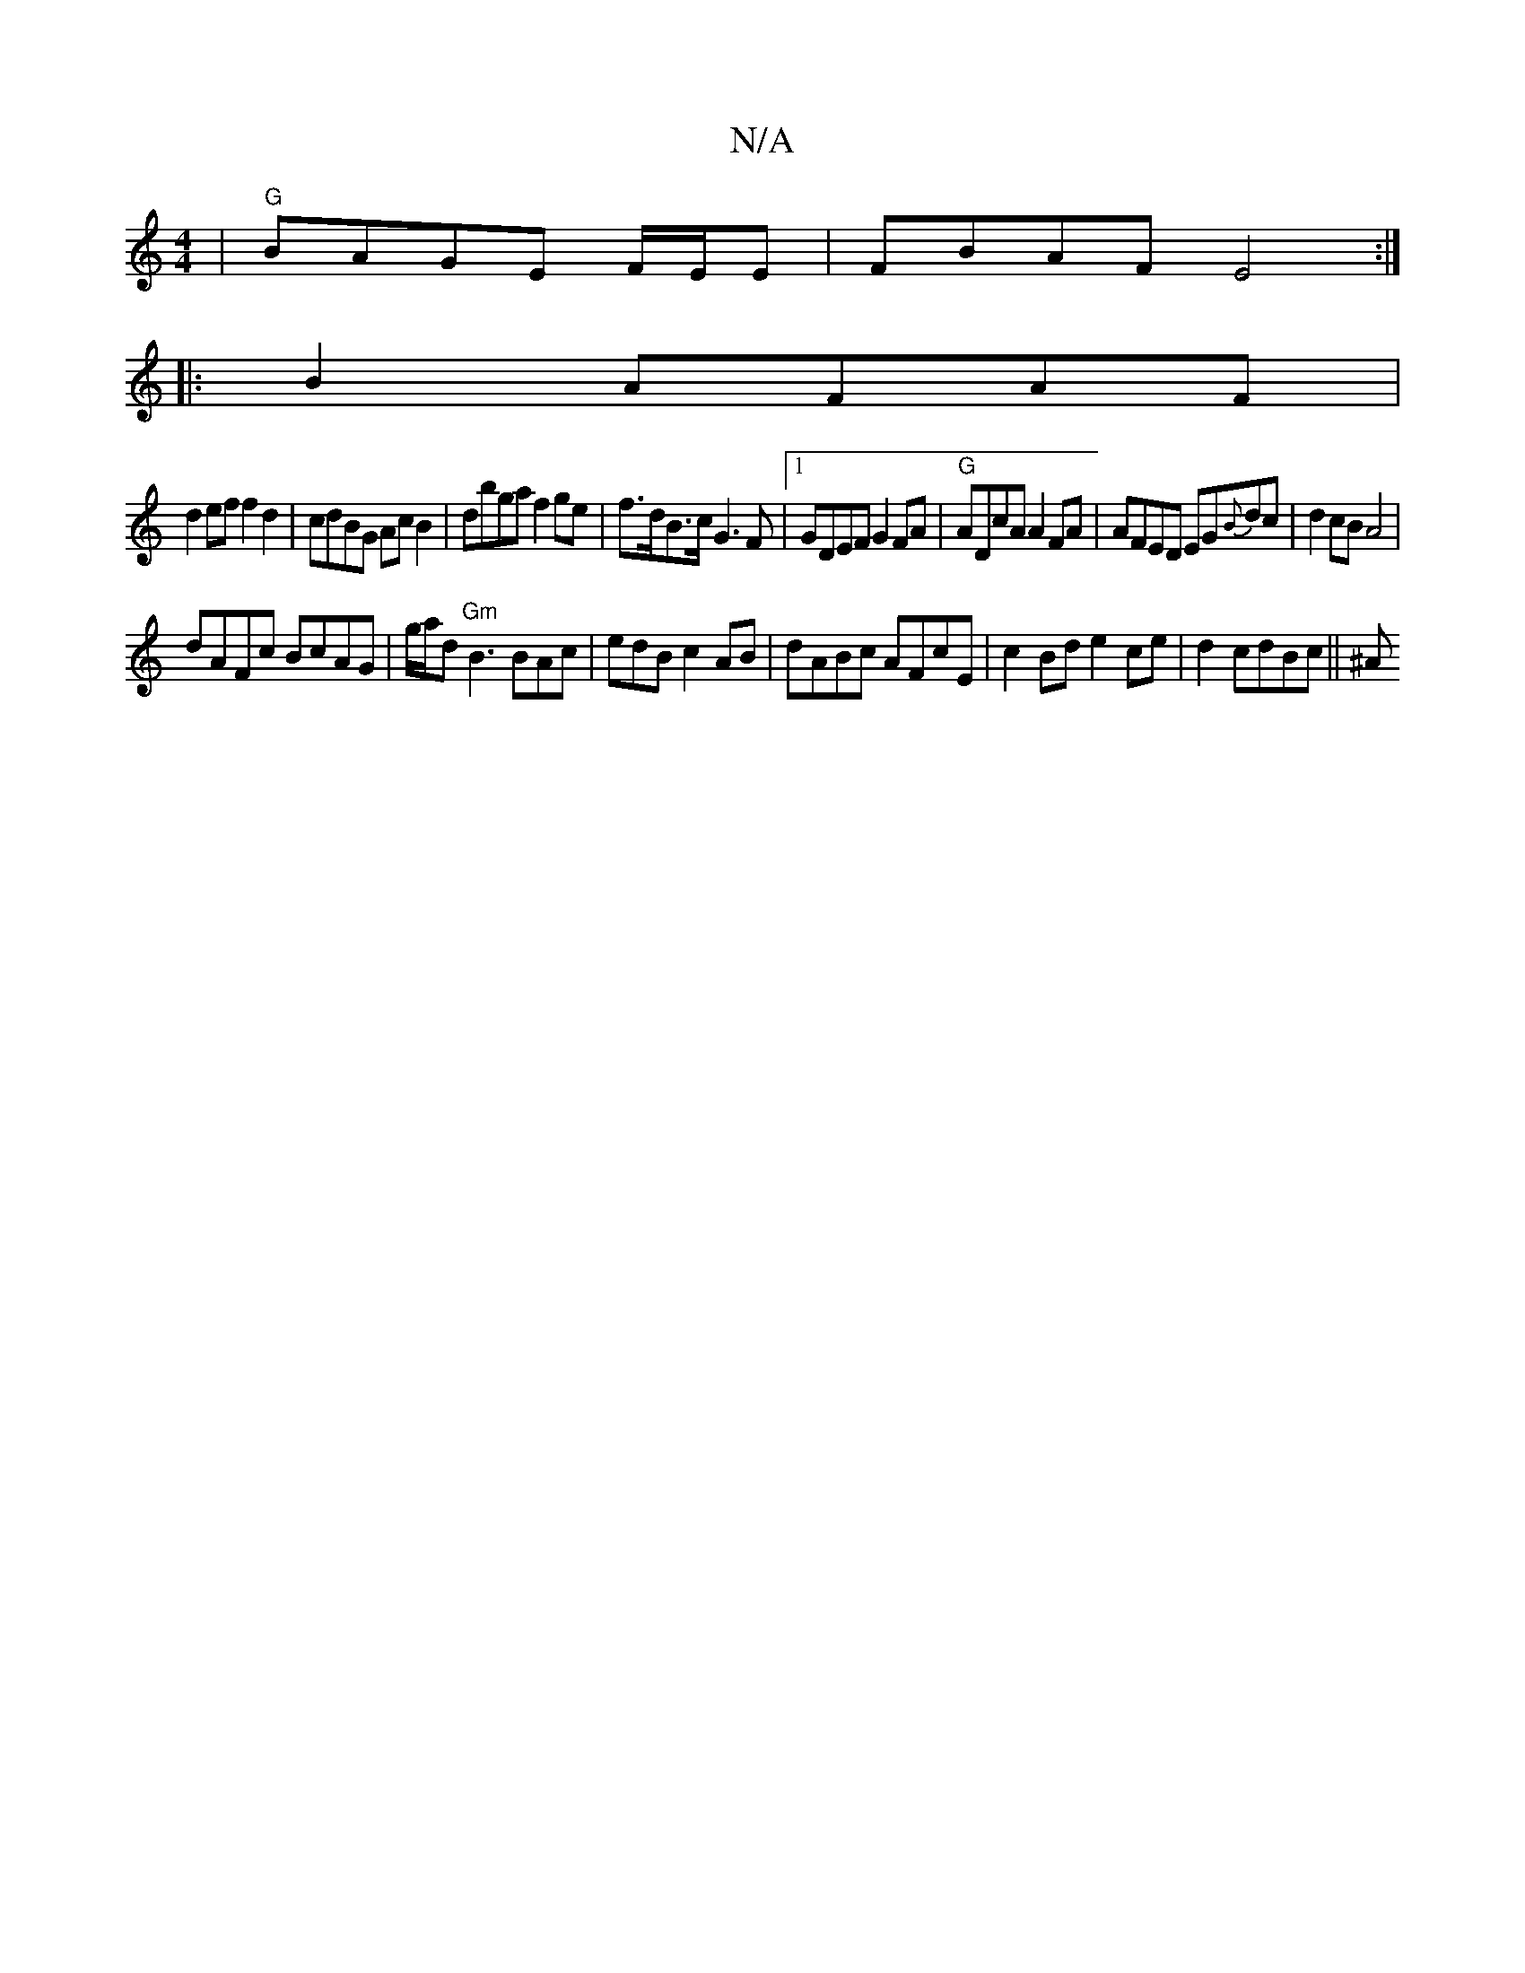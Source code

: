 X:1
T:N/A
M:4/4
R:N/A
K:Cmajor
|"G"BAGE F/E/E | FBAF E4:|
|:B2 AFAF |
d2ef f2d2|cdBG Ac B2|dbga f2 ge | f>dB>c G3F|1 GDEF G2FA|"G"ADcA A2FA|AFED EG{B}dc|d2cB A4|
dAFc BcAG |g/a/d "Gm" B3 BAc|edB c2AB| dABc AFcE|c2Bd e2ce|d2cdBc||^A